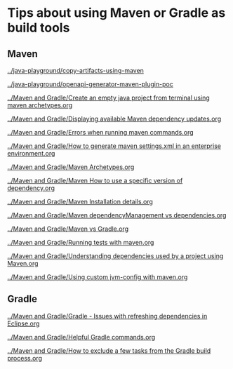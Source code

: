 * Tips about using Maven or Gradle as build tools

** Maven

[[../java-playground/copy-artifacts-using-maven]]

[[../java-playground/openapi-generator-maven-plugin-poc]]

[[../Maven and Gradle/Create an empty java project from terminal using maven archetypes.org]]

[[../Maven and Gradle/Displaying available Maven dependency updates.org]]

[[../Maven and Gradle/Errors when running maven commands.org]]

[[../Maven and Gradle/How to generate maven settings.xml in an enterprise environment.org]]

[[../Maven and Gradle/Maven Archetypes.org]]

[[../Maven and Gradle/Maven How to use a specific version of dependency.org]]

[[../Maven and Gradle/Maven Installation details.org]]

[[../Maven and Gradle/Maven dependencyManagement vs dependencies.org]]

[[../Maven and Gradle/Maven vs Gradle.org]]

[[../Maven and Gradle/Running tests with maven.org]]

[[../Maven and Gradle/Understanding dependencies used by a project using Maven.org]]

[[../Maven and Gradle/Using custom jvm-config with maven.org]]

** Gradle

[[../Maven and Gradle/Gradle - Issues with refreshing dependencies in Eclipse.org]]

[[../Maven and Gradle/Helpful Gradle commands.org]]

[[../Maven and Gradle/How to exclude a few tasks from the Gradle build process.org]]
